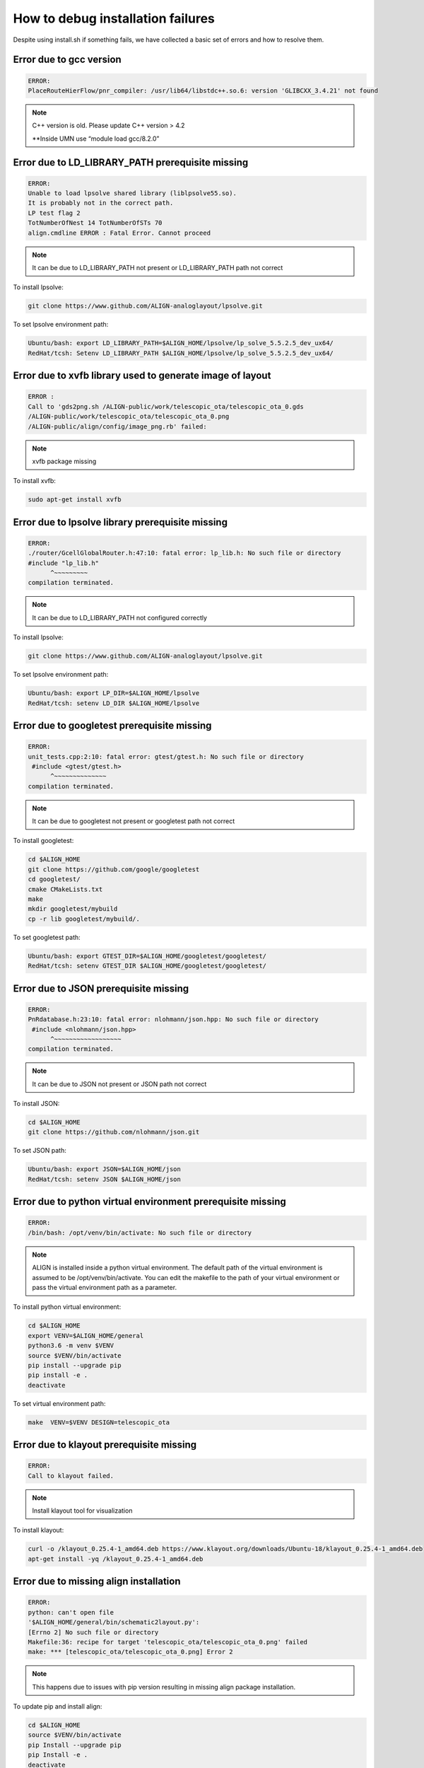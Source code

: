 How to debug installation failures
===============================================

Despite using install.sh if something fails, we have collected a basic set of errors and how to resolve them.


Error due to gcc version
--------------------------
.. code-block:: none 

    ERROR:
    PlaceRouteHierFlow/pnr_compiler: /usr/lib64/libstdc++.so.6: version 'GLIBCXX_3.4.21' not found

.. note:: 
    
    C++ version is old. Please update C++ version > 4.2
    
    \**Inside UMN use “module load gcc/8.2.0” 

Error due to LD_LIBRARY_PATH prerequisite missing 
--------------------------------------------------
.. code-block:: none 

    ERROR:
    Unable to load lpsolve shared library (liblpsolve55.so).
    It is probably not in the correct path.
    LP test flag 2
    TotNumberOfNest 14 TotNumberOfSTs 70
    align.cmdline ERROR : Fatal Error. Cannot proceed

.. note:: 

    It can be due to LD_LIBRARY_PATH not present or LD_LIBRARY_PATH path not correct
    
To install lpsolve: 

.. code-block:: bash 

    git clone https://www.github.com/ALIGN-analoglayout/lpsolve.git


To set lpsolve environment path:

.. code-block:: bash 

    Ubuntu/bash: export LD_LIBRARY_PATH=$ALIGN_HOME/lpsolve/lp_solve_5.5.2.5_dev_ux64/
    RedHat/tcsh: Setenv LD_LIBRARY_PATH $ALIGN_HOME/lpsolve/lp_solve_5.5.2.5_dev_ux64/
 
Error due to xvfb library used to generate image of layout 
------------------------------------------------------------
.. code-block:: none 

    ERROR :
    Call to 'gds2png.sh /ALIGN-public/work/telescopic_ota/telescopic_ota_0.gds 
    /ALIGN-public/work/telescopic_ota/telescopic_ota_0.png
    /ALIGN-public/align/config/image_png.rb' failed:

.. note:: 
    
   xvfb package missing

To install xvfb: 

.. code-block:: bash 

   sudo apt-get install xvfb

Error due to lpsolve library prerequisite missing 
------------------------------------------------------------
.. code-block:: none 

    ERROR:
    ./router/GcellGlobalRouter.h:47:10: fatal error: lp_lib.h: No such file or directory
    #include "lp_lib.h"
          ^~~~~~~~~~
    compilation terminated.

.. note:: 
    
    It can be due to LD_LIBRARY_PATH not configured correctly

To install lpsolve: 

.. code-block:: bash 

    git clone https://www.github.com/ALIGN-analoglayout/lpsolve.git

To set lpsolve environment path:

.. code-block:: bash 

    Ubuntu/bash: export LP_DIR=$ALIGN_HOME/lpsolve
    RedHat/tcsh: setenv LD_DIR $ALIGN_HOME/lpsolve

Error due to googletest prerequisite missing 
------------------------------------------------------------
.. code-block:: none 

    ERROR:
    unit_tests.cpp:2:10: fatal error: gtest/gtest.h: No such file or directory
     #include <gtest/gtest.h>
          ^~~~~~~~~~~~~~~
    compilation terminated.

.. note:: 
    
    It can be due to googletest not present or googletest path not correct

To install googletest:

.. code-block:: bash 

    cd $ALIGN_HOME
    git clone https://github.com/google/googletest
    cd googletest/
    cmake CMakeLists.txt
    make
    mkdir googletest/mybuild
    cp -r lib googletest/mybuild/.

To set googletest path:

.. code-block:: bash 

    Ubuntu/bash: export GTEST_DIR=$ALIGN_HOME/googletest/googletest/
    RedHat/tcsh: setenv GTEST_DIR $ALIGN_HOME/googletest/googletest/

Error due to JSON prerequisite missing 
------------------------------------------------------------
.. code-block:: none 

    ERROR:
    PnRdatabase.h:23:10: fatal error: nlohmann/json.hpp: No such file or directory
     #include <nlohmann/json.hpp>
          ^~~~~~~~~~~~~~~~~~~
    compilation terminated.

.. note:: 
    
    It can be due to JSON not present or JSON path not correct

To install JSON:

.. code-block:: bash 
    
    cd $ALIGN_HOME
    git clone https://github.com/nlohmann/json.git

To set JSON path:

.. code-block:: bash 

    Ubuntu/bash: export JSON=$ALIGN_HOME/json
    RedHat/tcsh: setenv JSON $ALIGN_HOME/json

Error due to python virtual environment prerequisite missing
------------------------------------------------------------
.. code-block:: none 

    ERROR:
    /bin/bash: /opt/venv/bin/activate: No such file or directory

.. note:: 
    
    ALIGN is installed inside a python virtual environment. The default path of the virtual environment is assumed to be /opt/venv/bin/activate. You can edit the makefile to the path of your virtual environment or pass the virtual environment path as a parameter.

To install python virtual environment:

.. code-block:: bash 
    
    cd $ALIGN_HOME
    export VENV=$ALIGN_HOME/general
    python3.6 -m venv $VENV
    source $VENV/bin/activate
    pip install --upgrade pip
    pip install -e .
    deactivate

    
To set virtual environment path:

.. code-block:: bash 
    
    make  VENV=$VENV DESIGN=telescopic_ota 

Error due to klayout prerequisite missing
------------------------------------------------------------
.. code-block:: none 

    ERROR:
    Call to klayout failed.

.. note:: 
    
    Install klayout tool for visualization

To install klayout:

.. code-block:: bash 
    
    curl -o /klayout_0.25.4-1_amd64.deb https://www.klayout.org/downloads/Ubuntu-18/klayout_0.25.4-1_amd64.deb
    apt-get install -yq /klayout_0.25.4-1_amd64.deb

Error due to missing align installation
------------------------------------------------------------
.. code-block:: none 

    ERROR:
    python: can't open file
    '$ALIGN_HOME/general/bin/schematic2layout.py':
    [Errno 2] No such file or directory
    Makefile:36: recipe for target 'telescopic_ota/telescopic_ota_0.png' failed
    make: *** [telescopic_ota/telescopic_ota_0.png] Error 2

.. note:: 
    
    This happens due to issues with pip version resulting in missing align package installation.

To update pip and install align:

.. code-block:: bash 
    
    cd $ALIGN_HOME
    source $VENV/bin/activate
    pip Install --upgrade pip 
    pip Install -e . 
    deactivate

Error due to g++ package not updated
------------------------------------------------------------
.. code-block:: none 

    ERROR:
    <builtin>: recipe for target 'capplacer.o' failed
    make[1]: *** [capplacer.o] Error 1
    make[1]: Leaving directory '$ALIGN_HOME/PlaceRouteHierFlow/cap_placer'
    Makefile:42: recipe for target 'subsystem' failed
    make: *** [subsystem] Error 2

.. note:: 
    
    Check for errors during “sudo apt-get update”. It can be due to the older Ubuntu version and might need Ubuntu update.

Warnings that can be ignored:
-------------------------------

* WriteJSON.cpp:144:1: warning: defined but not used [-Wunused-function]
* GcellDetailRouter.cpp:2550:7: warning: unused variable ‘LLx’ [-Wunused-variable]
* MNASimulation.cpp:: warning: comparison between signed and unsigned integer expressions [-Wsign-compare]
* GcellDetailRouter.cpp:2571:16: warning: comparison between signed and unsigned integer expressions [-Wsign-compare]

.. note:: 
    Ignore these warnings
